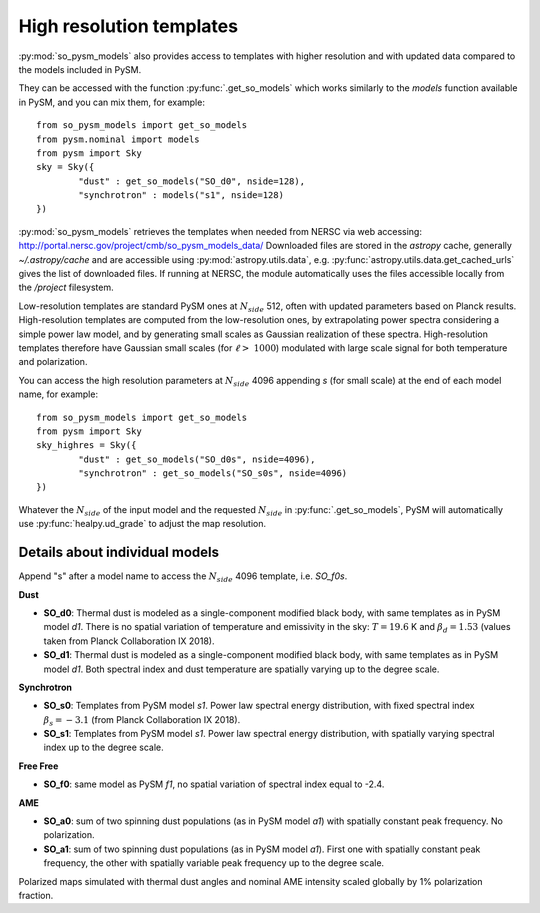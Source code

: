 High resolution templates
*************************

:py:mod:`so_pysm_models` also provides access to templates with higher resolution and with updated
data compared to the models included in PySM.

They can be accessed with the function :py:func:`.get_so_models` which works similarly to the `models`
function available in PySM, and you can mix them, for example::

    from so_pysm_models import get_so_models
    from pysm.nominal import models
    from pysm import Sky
    sky = Sky({
            "dust" : get_so_models("SO_d0", nside=128),
            "synchrotron" : models("s1", nside=128)
    })

:py:mod:`so_pysm_models` retrieves the templates when needed from NERSC via web accessing:
http://portal.nersc.gov/project/cmb/so_pysm_models_data/
Downloaded files are stored in the `astropy` cache, generally `~/.astropy/cache` and are accessible using :py:mod:`astropy.utils.data`, e.g. :py:func:`astropy.utils.data.get_cached_urls` gives the list of downloaded files. If running at NERSC, the module automatically uses the files accessible locally from the `/project` filesystem.

Low-resolution templates are standard PySM ones at :math:`N_{side}` 512, often with updated parameters based on Planck results.
High-resolution templates are computed from the low-resolution ones, by extrapolating
power spectra considering a simple power law model, and by generating small scales as Gaussian realization of these spectra.
High-resolution templates therefore have Gaussian small scales (for :math:`\ell > ~ 1000`) modulated with large scale signal
for both temperature and polarization.

You can access the high resolution parameters at :math:`N_{side}` 4096 appending `s` (for small scale) at the end of each model name, for example::

    from so_pysm_models import get_so_models
    from pysm import Sky
    sky_highres = Sky({
            "dust" : get_so_models("SO_d0s", nside=4096),
            "synchrotron" : get_so_models("SO_s0s", nside=4096)
    })

Whatever the :math:`N_{side}` of the input model and the requested :math:`N_{side}` in :py:func:`.get_so_models`, PySM will automatically use :py:func:`healpy.ud_grade` to adjust the map resolution.


Details about individual models
===============================

Append "s" after a model name to access the :math:`N_{side}` 4096 template, i.e. `SO_f0s`.

**Dust**

* **SO_d0**: Thermal dust is modeled as a single-component modified black body, with same templates as in PySM model `d1`.  There is no spatial variation of temperature and emissivity in the sky: :math:`T=19.6` K and :math:`\beta_d=1.53` (values taken from Planck Collaboration IX 2018).

* **SO_d1**: Thermal dust is modeled as a single-component modified black body, with same templates as in PySM model `d1`.  Both spectral index and dust temperature are spatially varying up to the degree scale.

**Synchrotron**

* **SO_s0**: Templates from PySM model `s1`. Power law spectral energy distribution, with fixed spectral index :math:`\beta_s=-3.1` (from Planck Collaboration IX 2018).

* **SO_s1**: Templates from PySM model `s1`. Power law spectral energy distribution, with spatially varying spectral index up to the degree scale.

**Free Free**

* **SO_f0**: same model as PySM `f1`, no spatial variation of spectral index equal to -2.4.

**AME**

* **SO_a0**: sum of two spinning dust populations (as in PySM model `a1`) with spatially constant peak frequency. No polarization.

* **SO_a1**: sum of two spinning dust populations (as in PySM model `a1`). First one with spatially constant peak frequency, the other with spatially variable peak frequency up to the degree scale.
Polarized maps simulated with thermal dust angles and nominal AME intensity scaled globally by 1% polarization fraction.

